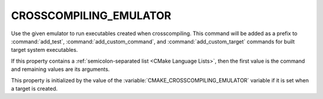 CROSSCOMPILING_EMULATOR
-----------------------

Use the given emulator to run executables created when crosscompiling.
This command will be added as a prefix to :command:`add_test`,
:command:`add_custom_command`, and :command:`add_custom_target` commands
for built target system executables.

If this property contains a :ref:`semicolon-separated list <CMake Language
Lists>`, then the first value is the command and remaining values are its
arguments.

This property is initialized by the value of the
:variable:`CMAKE_CROSSCOMPILING_EMULATOR` variable if it is set when a target
is created.
